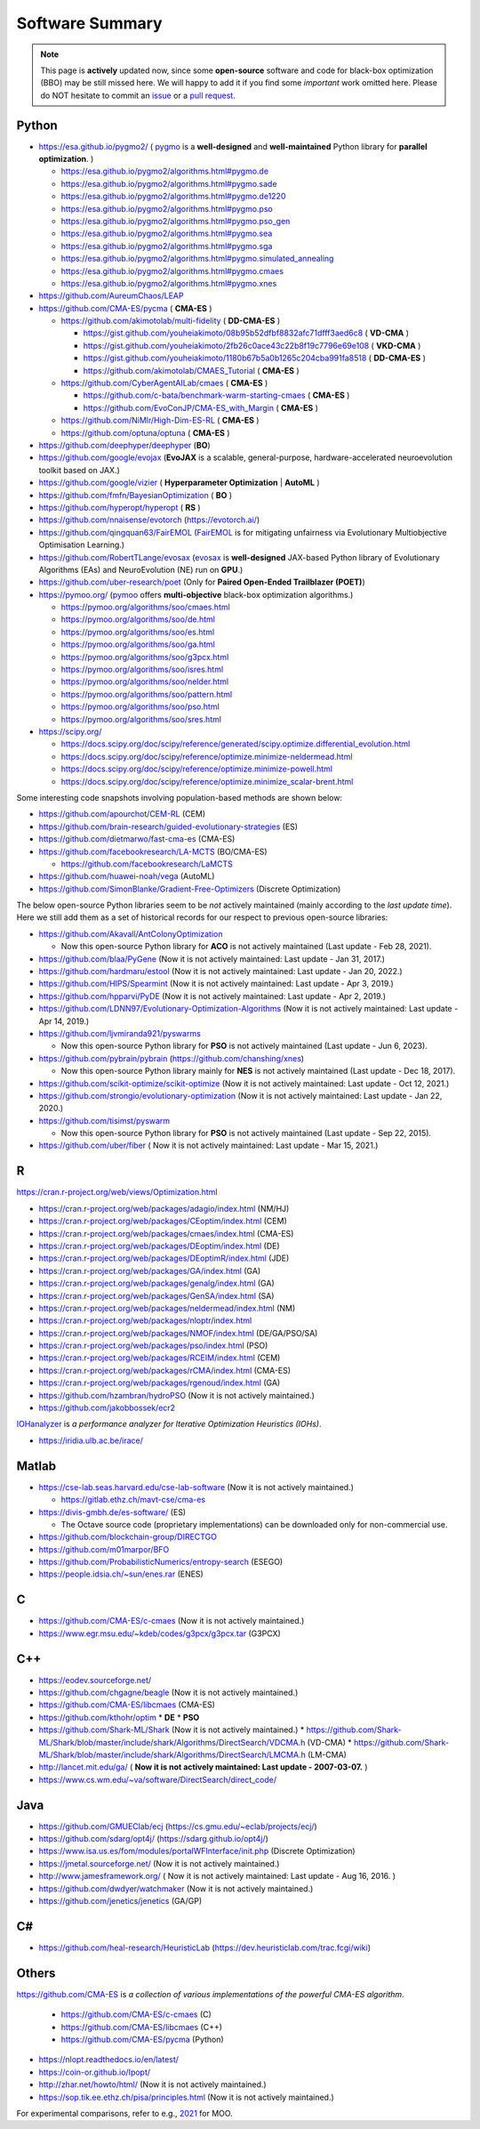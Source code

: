 Software Summary
================

.. note:: This page is **actively** updated now, since some **open-source** software and code for black-box optimization (BBO)
   may be still missed here. We will happy to add it if you find some *important* work omitted here. Please do NOT hesitate to
   commit an `issue <https://github.com/Evolutionary-Intelligence/pypop/issues>`_ or a `pull request
   <https://github.com/Evolutionary-Intelligence/pypop/pulls>`_.

Python
------

* https://esa.github.io/pygmo2/ ( `pygmo <https://esa.github.io/pygmo2/>`_ is a **well-designed** and **well-maintained** Python library for **parallel optimization**. )

  * https://esa.github.io/pygmo2/algorithms.html#pygmo.de
  * https://esa.github.io/pygmo2/algorithms.html#pygmo.sade
  * https://esa.github.io/pygmo2/algorithms.html#pygmo.de1220
  * https://esa.github.io/pygmo2/algorithms.html#pygmo.pso
  * https://esa.github.io/pygmo2/algorithms.html#pygmo.pso_gen
  * https://esa.github.io/pygmo2/algorithms.html#pygmo.sea
  * https://esa.github.io/pygmo2/algorithms.html#pygmo.sga
  * https://esa.github.io/pygmo2/algorithms.html#pygmo.simulated_annealing
  * https://esa.github.io/pygmo2/algorithms.html#pygmo.cmaes
  * https://esa.github.io/pygmo2/algorithms.html#pygmo.xnes
* https://github.com/AureumChaos/LEAP
* https://github.com/CMA-ES/pycma ( **CMA-ES** )

  * https://github.com/akimotolab/multi-fidelity ( **DD-CMA-ES** )

    * https://gist.github.com/youheiakimoto/08b95b52dfbf8832afc71dfff3aed6c8 ( **VD-CMA** )
    * https://gist.github.com/youheiakimoto/2fb26c0ace43c22b8f19c7796e69e108 ( **VKD-CMA** )
    * https://gist.github.com/youheiakimoto/1180b67b5a0b1265c204cba991fa8518 ( **DD-CMA-ES** )
    * https://github.com/akimotolab/CMAES_Tutorial ( **CMA-ES** )
  * https://github.com/CyberAgentAILab/cmaes ( **CMA-ES** )

    * https://github.com/c-bata/benchmark-warm-starting-cmaes ( **CMA-ES** )
    * https://github.com/EvoConJP/CMA-ES_with_Margin ( **CMA-ES** )
  * https://github.com/NiMlr/High-Dim-ES-RL ( **CMA-ES** )
  * https://github.com/optuna/optuna ( **CMA-ES** )
* https://github.com/deephyper/deephyper (**BO**)
* https://github.com/google/evojax (**EvoJAX** is a scalable, general-purpose, hardware-accelerated neuroevolution toolkit based on JAX.)
* https://github.com/google/vizier ( **Hyperparameter Optimization** | **AutoML** )
* https://github.com/fmfn/BayesianOptimization ( **BO** )
* https://github.com/hyperopt/hyperopt ( **RS** )
* https://github.com/nnaisense/evotorch (https://evotorch.ai/)
* https://github.com/qingquan63/FairEMOL (`FairEMOL <https://ieeexplore.ieee.org/document/9902997>`_ is for mitigating unfairness via Evolutionary Multiobjective Optimisation Learning.)
* https://github.com/RobertTLange/evosax (`evosax <https://arxiv.org/abs/2212.04180>`_ is **well-designed** JAX-based Python library of Evolutionary Algorithms (EAs) and NeuroEvolution (NE) run on **GPU**.)
* https://github.com/uber-research/poet (Only for **Paired Open-Ended Trailblazer (POET)**)
* https://pymoo.org/ (`pymoo <https://pymoo.org/>`_ offers **multi-objective** black-box optimization algorithms.)

  * https://pymoo.org/algorithms/soo/cmaes.html
  * https://pymoo.org/algorithms/soo/de.html
  * https://pymoo.org/algorithms/soo/es.html
  * https://pymoo.org/algorithms/soo/ga.html
  * https://pymoo.org/algorithms/soo/g3pcx.html
  * https://pymoo.org/algorithms/soo/isres.html
  * https://pymoo.org/algorithms/soo/nelder.html
  * https://pymoo.org/algorithms/soo/pattern.html
  * https://pymoo.org/algorithms/soo/pso.html
  * https://pymoo.org/algorithms/soo/sres.html

* https://scipy.org/

  * https://docs.scipy.org/doc/scipy/reference/generated/scipy.optimize.differential_evolution.html
  * https://docs.scipy.org/doc/scipy/reference/optimize.minimize-neldermead.html
  * https://docs.scipy.org/doc/scipy/reference/optimize.minimize-powell.html
  * https://docs.scipy.org/doc/scipy/reference/optimize.minimize_scalar-brent.html

Some interesting code snapshots involving population-based methods are shown below:

* https://github.com/apourchot/CEM-RL (CEM)
* https://github.com/brain-research/guided-evolutionary-strategies (ES)
* https://github.com/dietmarwo/fast-cma-es (CMA-ES)
* https://github.com/facebookresearch/LA-MCTS (BO/CMA-ES)

  * https://github.com/facebookresearch/LaMCTS

* https://github.com/huawei-noah/vega (AutoML)
* https://github.com/SimonBlanke/Gradient-Free-Optimizers (Discrete Optimization)

The below open-source Python libraries seem to be *not* actively maintained (mainly according to the *last update time*).
Here we still add them as a set of historical records for our respect to previous open-source libraries:

* https://github.com/Akavall/AntColonyOptimization

  * Now this open-source Python library for **ACO** is not actively maintained (Last update - Feb 28, 2021).
* https://github.com/blaa/PyGene (Now it is not actively maintained: Last update - Jan 31, 2017.)
* https://github.com/hardmaru/estool (Now it is not actively maintained: Last update - Jan 20, 2022.)
* https://github.com/HIPS/Spearmint (Now it is not actively maintained: Last update - Apr 3, 2019.)
* https://github.com/hpparvi/PyDE (Now it is not actively maintained: Last update - Apr 2, 2019.)
* https://github.com/LDNN97/Evolutionary-Optimization-Algorithms (Now it is not actively maintained: Last update - Apr 14, 2019.)
* https://github.com/ljvmiranda921/pyswarms

  * Now this open-source Python library for **PSO** is not actively maintained (Last update - Jun 6, 2023).
* https://github.com/pybrain/pybrain (https://github.com/chanshing/xnes)

  * Now this open-source Python library mainly for **NES** is not actively maintained (Last update - Dec 18, 2017).
* https://github.com/scikit-optimize/scikit-optimize (Now it is not actively maintained: Last update - Oct 12, 2021.)
* https://github.com/strongio/evolutionary-optimization (Now it is not actively maintained: Last update - Jan 22, 2020.)
* https://github.com/tisimst/pyswarm

  * Now this open-source Python library for **PSO** is not actively maintained (Last update - Sep 22, 2015).
* https://github.com/uber/fiber ( Now it is not actively maintained: Last update - Mar 15, 2021.)

R
-

https://cran.r-project.org/web/views/Optimization.html

* https://cran.r-project.org/web/packages/adagio/index.html (NM/HJ)
* https://cran.r-project.org/web/packages/CEoptim/index.html (CEM)
* https://cran.r-project.org/web/packages/cmaes/index.html (CMA-ES)
* https://cran.r-project.org/web/packages/DEoptim/index.html (DE)
* https://cran.r-project.org/web/packages/DEoptimR/index.html (JDE)
* https://cran.r-project.org/web/packages/GA/index.html (GA)
* https://cran.r-project.org/web/packages/genalg/index.html (GA)
* https://cran.r-project.org/web/packages/GenSA/index.html (SA)
* https://cran.r-project.org/web/packages/neldermead/index.html (NM)
* https://cran.r-project.org/web/packages/nloptr/index.html
* https://cran.r-project.org/web/packages/NMOF/index.html (DE/GA/PSO/SA)
* https://cran.r-project.org/web/packages/pso/index.html (PSO)
* https://cran.r-project.org/web/packages/RCEIM/index.html (CEM)
* https://cran.r-project.org/web/packages/rCMA/index.html (CMA-ES)
* https://cran.r-project.org/web/packages/rgenoud/index.html (GA)
* https://github.com/hzambran/hydroPSO (Now it is not actively maintained.)
* https://github.com/jakobbossek/ecr2

`IOHanalyzer <https://github.com/IOHprofiler/IOHanalyzer>`_ is *a performance analyzer for
Iterative Optimization Heuristics (IOHs)*.

* https://iridia.ulb.ac.be/irace/

Matlab
------
* https://cse-lab.seas.harvard.edu/cse-lab-software (Now it is not actively maintained.)

  * https://gitlab.ethz.ch/mavt-cse/cma-es

* https://divis-gmbh.de/es-software/ (ES)

  * The Octave source code (proprietary implementations) can be downloaded only for non-commercial use.

* https://github.com/blockchain-group/DIRECTGO
* https://github.com/m01marpor/BFO
* https://github.com/ProbabilisticNumerics/entropy-search (ESEGO)
* https://people.idsia.ch/~sun/enes.rar (ENES)

C
-

* https://github.com/CMA-ES/c-cmaes (Now it is not actively maintained.)
* https://www.egr.msu.edu/~kdeb/codes/g3pcx/g3pcx.tar (G3PCX)

C++
---

* https://eodev.sourceforge.net/
* https://github.com/chgagne/beagle (Now it is not actively maintained.)
* https://github.com/CMA-ES/libcmaes (CMA-ES)
* https://github.com/kthohr/optim
  * **DE**
  * **PSO**

* https://github.com/Shark-ML/Shark (Now it is not actively maintained.)
  * https://github.com/Shark-ML/Shark/blob/master/include/shark/Algorithms/DirectSearch/VDCMA.h (VD-CMA)
  * https://github.com/Shark-ML/Shark/blob/master/include/shark/Algorithms/DirectSearch/LMCMA.h (LM-CMA)

* http://lancet.mit.edu/ga/ ( **Now it is not actively maintained: Last update - 2007-03-07.** )
* https://www.cs.wm.edu/~va/software/DirectSearch/direct_code/

Java
----

* https://github.com/GMUEClab/ecj (https://cs.gmu.edu/~eclab/projects/ecj/)
* https://github.com/sdarg/opt4j/ (https://sdarg.github.io/opt4j/)
* https://www.isa.us.es/fom/modules/portalWFInterface/init.php (Discrete Optimization)
* https://jmetal.sourceforge.net/ (Now it is not actively maintained.)
* http://www.jamesframework.org/ ( Now it is not actively maintained: Last update - Aug 16, 2016. )
* https://github.com/dwdyer/watchmaker (Now it is not actively maintained.)
* https://github.com/jenetics/jenetics (GA/GP)

C#
--

* https://github.com/heal-research/HeuristicLab (https://dev.heuristiclab.com/trac.fcgi/wiki)

Others
------

`https://github.com/CMA-ES <https://github.com/CMA-ES>`_ is *a collection of various implementations of
the powerful CMA-ES algorithm*.
  * https://github.com/CMA-ES/c-cmaes (C)
  * https://github.com/CMA-ES/libcmaes (C++)
  * https://github.com/CMA-ES/pycma (Python)

* https://nlopt.readthedocs.io/en/latest/
* https://coin-or.github.io/Ipopt/
* http://zhar.net/howto/html/ (Now it is not actively maintained.)
* https://sop.tik.ee.ethz.ch/pisa/principles.html (Now it is not actively maintained.)

For experimental comparisons, refer to e.g., `2021 <https://onlinelibrary.wiley.com/doi/10.1111/exsy.12672>`_
for MOO.
